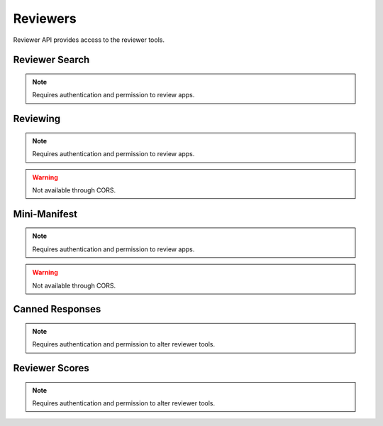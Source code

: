 .. _reviewers:

=========
Reviewers
=========

Reviewer API provides access to the reviewer tools.

Reviewer Search
===============

.. note:: Requires authentication and permission to review apps.

.. http:get::  /api/v1/reviewers/search/

    Performs a search just like the regular Search API, but customized with
    extra parameters and different (smaller) apps objects returned, containing
    only the information that is required for reviewer tools.

    **Response**:

    :param meta: :ref:`meta-response-label`.
    :type meta: object
    :param objects: A :ref:`listing <objects-response-label>` of :ref:`apps <reviewers-app-response-label>`.
    :type objects: array

    :status 200: successfully completed.

    .. _reviewers-app-response-label:

    Each app in the response will contain the following:

    :param device_types: a list of the device types at least one of:
        `desktop`, `mobile`, `tablet`, `firefoxos`. `mobile` and `tablet` both
        refer to Android mobile and tablet. As opposed to Firefox OS.
    :type device_types: array
    :param id: the app's id.
    :type id: int
    :param is_escalated: a boolean indicating whether this app is currently
        in the escalation queue or not.
    :type is_escalated: boolean
    :param is_packaged: a boolean indicating whether the app is packaged or
        not.
    :type is_packaged: boolean
    :param latest_version: an array containing the following information about
        the app's latest version:
    :type latest_version: object
    :param latest_version.has_editor_comment: a boolean indicathing whether
        that version contains comments from a reviewer.
    :type latest_version.has_editor_comment: boolean
    :param latest_version.has_info_request: a boolean indicathing whether that
        version contains an information request from a reviewer.
    :type latest_version.has_info_request: boolean
    :param latest_version.is_privileged: a boolean indicating whether this
        version is a privileged app or not.
    :type latest_version.is_privileged: boolean
    :param latest_version.status: an int representing the version status. Can
        be different from the app status, since the latest_version can be
        different from the latest public one.
    :type latest_version.status: int
    :param name: the name of the app
    :type name: string
    :param premium_type: one of ``free``, ``premium``, ``free-inapp``,
        ``premium-inapp``. If ``premium`` or ``premium-inapp`` the app should
        be bought, check the ``price`` field to determine if it can.
    :type premium_type: string
    :param price: If it is a paid app this will be a string representing
        the price in the currency calculated for the request. If ``0.00`` then
        no payment is required, but the app requires a receipt. If ``null``, a
        price cannot be calculated for the region and cannot be bought.
        Example: 1.00
    :type price: string|null
    :param name: the URL slug for the app
    :type name: string
    :param status: an int representing the version status.
    :type latest_version.status: int


Reviewing
=========

.. note:: Requires authentication and permission to review apps.

.. warning:: Not available through CORS.

.. http:get::  /api/v1/reviewers/reviewing/

    Returns a list of apps that are being reviewed.

    **Response**:

    :param meta: :ref:`meta-response-label`.
    :type meta: object
    :param objects: A :ref:`listing <objects-response-label>` of :ref:`apps <app-response-label>`.
    :type objects: array

    :status 200: successfully completed.


Mini-Manifest
=============

.. note:: Requires authentication and permission to review apps.

.. warning:: Not available through CORS.

.. http:post::  /api/v1/reviewers/app/(int:id)|(string:slug)/token

    Returns a short-lived token that can be used to access the
    mini-manifest. Use this token as a query-string parameter to the
    mini-manifest URL named "token" within 60 seconds.

    **Response**:

    :param token: The token.
    :type meta: string

    :status 200: successfully completed.


Canned Responses
================

.. note:: Requires authentication and permission to alter reviewer tools.

.. http:get::  /api/v1/reviewers/canned-responses/
.. http:post::  /api/v1/reviewers/canned-responses/
.. http:get::  /api/v1/reviewers/canned-responses/(int:id)/
.. http:put::  /api/v1/reviewers/canned-responses/(int:id)/
.. http:patch::  /api/v1/reviewers/canned-responses/(int:id)/
.. http:delete::  /api/v1/reviewers/canned-responses/(int:id)/


    Return, create, modify and delete the canned responses reviewers can use
    when reviewing apps.

    **Response / Request parameters**:

    :param id: unique identifier for the canned response.
    :type id: int
    :param name: canned response name.
    :type name: string|object|null
    :param response: canned response text.
    :type response: string|object|null
    :param sort_group: group the canned response belongs to.
    :type sort_group: string

    :status 200: successfully completed.
    :status 201: successfully created.
    :status 204: successfully deleted.
    :status 400: error processing the request.
    :status 404: not found.


Reviewer Scores
===============

.. note:: Requires authentication and permission to alter reviewer tools.

.. http:get::  /api/v1/reviewers/scores/
.. http:post::  /api/v1/reviewers/scores/
.. http:get::  /api/v1/reviewers/scores/(int:id)/
.. http:put::  /api/v1/reviewers/scores/(int:id)/
.. http:patch::  /api/v1/reviewers/scores/(int:id)/
.. http:delete::  /api/v1/reviewers/scores/(int:id)/


    Return, create, modify and delete the reviewer scores for an user. This API
    only deals with manual scores, and never returns or allows you to modify
    automatic ones.

    **Response / Request parameters**:

    :param id: unique identifier for the reviewer score.
    :type id: int
    :param score: score value (can be negative).
    :type score: int
    :param note: optional note attached to the score.
    :type note: string

    :status 200: successfully completed.
    :status 201: successfully created.
    :status 204: successfully deleted.
    :status 400: error processing the request.
    :status 404: not found.

